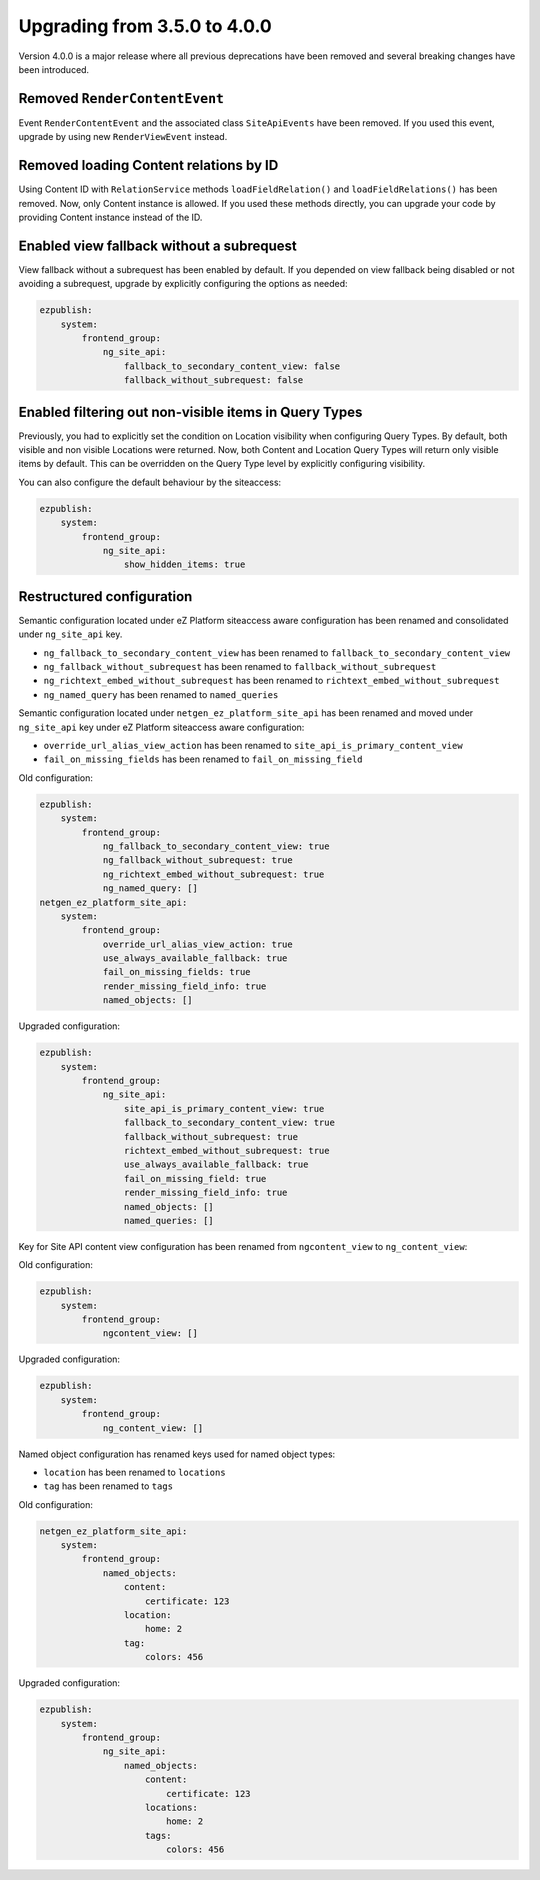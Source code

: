 Upgrading from 3.5.0 to 4.0.0
=============================

Version 4.0.0 is a major release where all previous deprecations have been removed and several
breaking changes have been introduced.

Removed ``RenderContentEvent``
------------------------------

Event ``RenderContentEvent`` and the associated class ``SiteApiEvents`` have been removed. If you
used this event, upgrade by using new ``RenderViewEvent`` instead.

Removed loading Content relations by ID
---------------------------------------

Using Content ID with ``RelationService`` methods ``loadFieldRelation()`` and
``loadFieldRelations()`` has been removed. Now, only Content instance is allowed. If you used these
methods directly, you can upgrade your code by providing Content instance instead of the ID.

Enabled view fallback without a subrequest
------------------------------------------

View fallback without a subrequest has been enabled by default. If you depended on view fallback
being disabled or not avoiding a subrequest, upgrade by explicitly configuring the options as
needed:

.. code-block:: yaml

    ezpublish:
        system:
            frontend_group:
                ng_site_api:
                    fallback_to_secondary_content_view: false
                    fallback_without_subrequest: false

Enabled filtering out non-visible items in Query Types
------------------------------------------------------

Previously, you had to explicitly set the condition on Location visibility when configuring Query
Types. By default, both visible and non visible Locations were returned. Now, both Content and
Location Query Types will return only visible items by default. This can be overridden on the Query
Type level by explicitly configuring visibility.

You can also configure the default behaviour by the siteaccess:

.. code-block:: yaml

    ezpublish:
        system:
            frontend_group:
                ng_site_api:
                    show_hidden_items: true

Restructured configuration
--------------------------

Semantic configuration located under eZ Platform siteaccess aware configuration has been renamed and
consolidated under ``ng_site_api`` key.

- ``ng_fallback_to_secondary_content_view`` has been renamed to ``fallback_to_secondary_content_view``
- ``ng_fallback_without_subrequest`` has been renamed to ``fallback_without_subrequest``
- ``ng_richtext_embed_without_subrequest`` has been renamed to ``richtext_embed_without_subrequest``
- ``ng_named_query`` has been renamed to ``named_queries``

Semantic configuration located under ``netgen_ez_platform_site_api`` has been renamed and moved
under ``ng_site_api`` key under eZ Platform siteaccess aware configuration:

- ``override_url_alias_view_action`` has been renamed to ``site_api_is_primary_content_view``
- ``fail_on_missing_fields`` has been renamed to ``fail_on_missing_field``

Old configuration:

.. code-block:: yaml

    ezpublish:
        system:
            frontend_group:
                ng_fallback_to_secondary_content_view: true
                ng_fallback_without_subrequest: true
                ng_richtext_embed_without_subrequest: true
                ng_named_query: []
    netgen_ez_platform_site_api:
        system:
            frontend_group:
                override_url_alias_view_action: true
                use_always_available_fallback: true
                fail_on_missing_fields: true
                render_missing_field_info: true
                named_objects: []

Upgraded configuration:

.. code-block:: yaml

    ezpublish:
        system:
            frontend_group:
                ng_site_api:
                    site_api_is_primary_content_view: true
                    fallback_to_secondary_content_view: true
                    fallback_without_subrequest: true
                    richtext_embed_without_subrequest: true
                    use_always_available_fallback: true
                    fail_on_missing_field: true
                    render_missing_field_info: true
                    named_objects: []
                    named_queries: []

Key for Site API content view configuration has been renamed from ``ngcontent_view`` to
``ng_content_view``:

Old configuration:

.. code-block:: yaml

    ezpublish:
        system:
            frontend_group:
                ngcontent_view: []

Upgraded configuration:

.. code-block:: yaml

    ezpublish:
        system:
            frontend_group:
                ng_content_view: []

Named object configuration has renamed keys used for named object types:

- ``location`` has been renamed to ``locations``
- ``tag`` has been renamed to ``tags``

Old configuration:

.. code-block:: yaml

    netgen_ez_platform_site_api:
        system:
            frontend_group:
                named_objects:
                    content:
                        certificate: 123
                    location:
                        home: 2
                    tag:
                        colors: 456

Upgraded configuration:

.. code-block:: yaml

    ezpublish:
        system:
            frontend_group:
                ng_site_api:
                    named_objects:
                        content:
                            certificate: 123
                        locations:
                            home: 2
                        tags:
                            colors: 456

